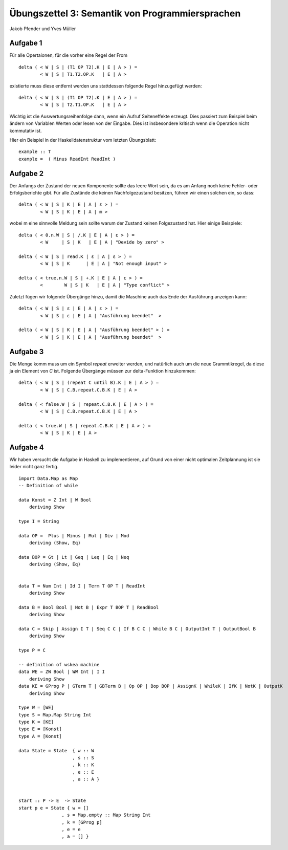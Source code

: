 Übungszettel 3: Semantik von Programmiersprachen
================================================
Jakob Pfender und Yves Müller

Aufgabe 1
---------

Für alle Opertaionen, für die vorher eine Regel der From

::

    delta ( < W | S | (T1 OP T2).K | E | A > ) =
            < W | S | T1.T2.OP.K   | E | A >

existierte muss diese entfernt werden uns stattdessen folgende Regel
hinzugefügt werden:

::

    delta ( < W | S | (T1 OP T2).K | E | A > ) =
            < W | S | T2.T1.OP.K   | E | A >


Wichtig ist die Auswertungsreihenfolge dann, wenn ein Aufruf Seiteneffekte
erzeugt.  Dies passiert zum Beispiel beim ändern von Variablen Werten oder
lesen von der Eingabe. Dies ist insbesondere kritisch wenn die Operation nicht
kommutativ ist.

Hier ein Beispiel in der Haskelldatenstruktur vom letzten Übungsblatt:

::

    example :: T
    example =  ( Minus ReadInt ReadInt )


Aufgabe 2
---------

Der Anfangs der Zustand der neuen Komponente sollte das leere Wort sein, da es
am Anfang noch keine Fehler- oder Erfolgsberichte gibt. Für alle Zustände die
keinen Nachfolgezustand besitzen, führen wir einen solchen ein, so dass:

::

    delta ( < W | S | K | E | A | ε > ) =
            < W | S | K | E | A | m >

wobei m eine sinnvolle Meldung sein sollte warum der Zustand keinen Folgezustand
hat. Hier einige Beispiele:

::

    delta ( < 0.n.W | S | /.K | E | A | ε > ) =
            < W     | S | K   | E | A | "Devide by zero" >

    delta ( < W | S | read.K | ε | A | ε > ) =
            < W | S | K      | E | A | "Not enough input" >

    delta ( < true.n.W | S | +.K | E | A | ε > ) =
            <        W | S | K   | E | A | "Type conflict" >

Zuletzt fügen wir folgende Übergänge hinzu, damit die Maschine auch das
Ende der Ausführung anzeigen kann:

::

    delta ( < W | S | ε | E | A | ε > ) =
            < W | S | ε | E | A | "Ausführung beendet"  >

    delta ( < W | S | K | E | A | "Ausführung beendet" > ) =
            < W | S | K | E | A | "Ausführung beendet"  >


Aufgabe 3
----------

Die Menge komm muss um ein Symbol *repeat* erweiter werden, und natürlich auch
um die neue Grammtikregel, da diese ja ein Element von *C* ist. Folgende
Übergänge müssen zur delta-Funktion hinzukommen:

::

    delta ( < W | S | (repeat C until B).K | E | A > ) =
            < W | S | C.B.repeat.C.B.K | E | A >

    delta ( < false.W | S | repeat.C.B.K | E | A > ) =
            < W | S | C.B.repeat.C.B.K | E | A >

    delta ( < true.W | S | repeat.C.B.K | E | A > ) =
            < W | S | K | E | A >

Aufgabe 4
---------

Wir haben versucht die Aufgabe in Haskell zu implementieren, auf Grund von
einer nicht optimalen Zeitplannung ist sie leider nicht ganz fertig.

::

    import Data.Map as Map
    -- Definition of while

    data Konst = Z Int | W Bool
        deriving Show

    type I = String

    data OP =  Plus | Minus | Mul | Div | Mod
        deriving (Show, Eq)

    data BOP = Gt | Lt | Geq | Leq | Eq | Neq
        deriving (Show, Eq)


    data T = Num Int | Id I | Term T OP T | ReadInt
        deriving Show

    data B = Bool Bool | Not B | Expr T BOP T | ReadBool
        deriving Show

    data C = Skip | Assign I T | Seq C C | If B C C | While B C | OutputInt T | OutputBool B
        deriving Show

    type P = C

    -- definition of wskea machine
    data WE = ZW Bool | WW Int | I I
        deriving Show
    data KE = GProg P | GTerm T | GBTerm B | Op OP | Bop BOP | AssignK | WhileK | IfK | NotK | OutputK
        deriving Show

    type W = [WE]
    type S = Map.Map String Int
    type K = [KE]
    type E = [Konst]
    type A = [Konst]

    data State = State  { w :: W
                        , s :: S
                        , k :: K
                        , e :: E
                        , a :: A }


    start :: P -> E  -> State
    start p e = State { w = []
                    , s = Map.empty :: Map String Int
                    , k = [GProg p]
                    , e = e
                    , a = [] }
